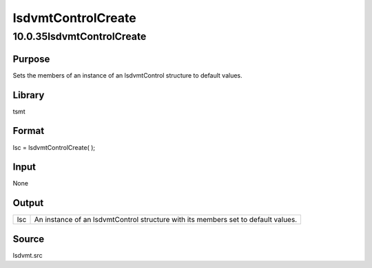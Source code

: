 ===================
lsdvmtControlCreate
===================

10.0.35lsdvmtControlCreate
==========================

Purpose
-------

.. container::
   :name: Purpose

   Sets the members of an instance of an lsdvmtControl structure to
   default values.

Library
-------

.. container:: gfunc
   :name: Library

   tsmt

Format
------

.. container::
   :name: Format

   lsc = lsdvmtControlCreate( );

Input
-----

.. container::
   :name: Input

   None

Output
------

.. container::
   :name: Output

   +-----+---------------------------------------------------------------+
   | lsc | An instance of an lsdvmtControl structure with its members    |
   |     | set to default values.                                        |
   +-----+---------------------------------------------------------------+

Source
------

.. container:: gfunc
   :name: Source

   lsdvmt.src
